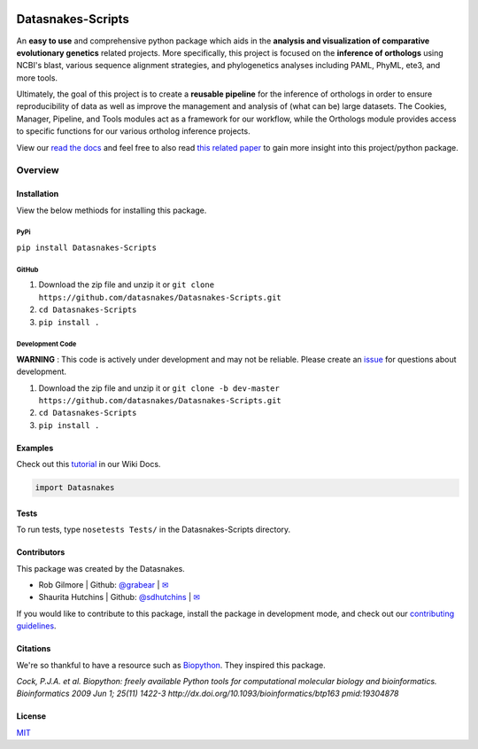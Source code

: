 .. image:: https://travis-ci.org/datasnakes/Datasnakes-Scripts.svg?branch=master
    :target: https://travis-ci.org/datasnakes/Datasnakes-Scripts

.. image:: https://api.codacy.com/project/badge/Grade/9a4ce39423ed4458a0c7fa3610c81ba2
   :target: https://www.codacy.com/app/sdhutchins/Datasnakes-Scripts?utm_source=github.com&amp;utm_medium=referral&amp;utm_content=datasnakes/Datasnakes-Scripts&amp;utm_campaign=Badge_Grade

.. image:: https://badges.gitter.im/gitterHQ/gitter.png
   :target: https://gitter.im/datasnakes/Lobby

.. image:: https://badge.fury.io/py/Datasnakes-Scripts.svg
   :target: https://badge.fury.io/py/Datasnakes-Scripts

.. image:: https://readthedocs.org/projects/datasnakes-scripts/badge/?version=master
   :target: http://datasnakes-scripts.readthedocs.io/en/master/

Datasnakes-Scripts
====================

An **easy to use** and comprehensive python package which aids in the **analysis and
visualization of comparative evolutionary genetics** related projects. More specifically, this
project is focused on the **inference of orthologs** using NCBI's blast, various sequence alignment strategies,
and phylogenetics analyses including PAML, PhyML, ete3, and more tools.

Ultimately, the goal of this project is to create a **reusable pipeline** for the
inference of orthologs in order to ensure reproducibility of data as well as improve
the management and analysis of (what can be) large datasets.  The Cookies, Manager, Pipeline,
and Tools modules act as a framework for our workflow, while the Orthologs
module provides access to specific functions for our various ortholog inference projects.

View our `read the docs <http://datasnakes-scripts.readthedocs.io/en/master/>`__ and feel free to also
read `this related paper <https://www.frontiersin.org/articles/10.3389/fnhum.2014.00283/full>`__ to gain
more insight into this project/python package.

Overview
--------------------

Installation
~~~~~~~~~~~~~~~~
View the below methiods for installing this package.

PyPi
^^^^^^^^^^^^^^
``pip install Datasnakes-Scripts``

GitHub
^^^^^^^^^^^^^^
1. Download the zip file and unzip it or ``git clone https://github.com/datasnakes/Datasnakes-Scripts.git``
2. ``cd Datasnakes-Scripts``
3. ``pip install .``

Development Code
^^^^^^^^^^^^^^
**WARNING** : This code is actively under development and may not be reliable.  Please create an `issue <https://github.com/datasnakes/Datasnakes-Scripts/issues>`_ for questions about development.

1. Download the zip file and unzip it or ``git clone -b dev-master https://github.com/datasnakes/Datasnakes-Scripts.git``
2. ``cd Datasnakes-Scripts``
3. ``pip install .``

Examples
~~~~~~~~~~~~~~~~
Check out this `tutorial <https://github.com/datasnakes/Datasnakes-Scripts/wiki/Tutorial>`__ in our Wiki Docs.

.. code:: python

    import Datasnakes

Tests
~~~~~~~~~~~~~~~~
To run tests, type ``nosetests Tests/`` in the Datasnakes-Scripts directory.

Contributors
~~~~~~~~~~~~~~~~
This package was created by the Datasnakes.

-  Rob Gilmore \| Github: `@grabear <https://github.com/grabear>`__ \|
   `✉ <mailto:robgilmore127@gmail.com>`__
-  Shaurita Hutchins \| Github:
   `@sdhutchins <https://github.com/sdhutchins>`__ \|
   `✉ <mailto:sdhutchins@outlook.com>`__

If you would like to contribute to this package, install the package in development mode,
and check out our `contributing guidelines <https://github.com/datasnakes/Datasnakes-Scripts/blob/master/CONTRIBUTING.rst>`__.


Citations
~~~~~~~~~~~~~~~~

We're so thankful to have a resource such as
`Biopython <http://biopython.org/wiki/Biopython>`__. They inspired this
package.

*Cock, P.J.A. et al. Biopython: freely available Python tools for
computational molecular biology and bioinformatics. Bioinformatics 2009
Jun 1; 25(11) 1422-3 http://dx.doi.org/10.1093/bioinformatics/btp163
pmid:19304878*

License
~~~~~~~~~~~~~~~~
`MIT <https://github.com/datasnakes/Datasnakes-Scripts/blob/master/LICENSE>`_